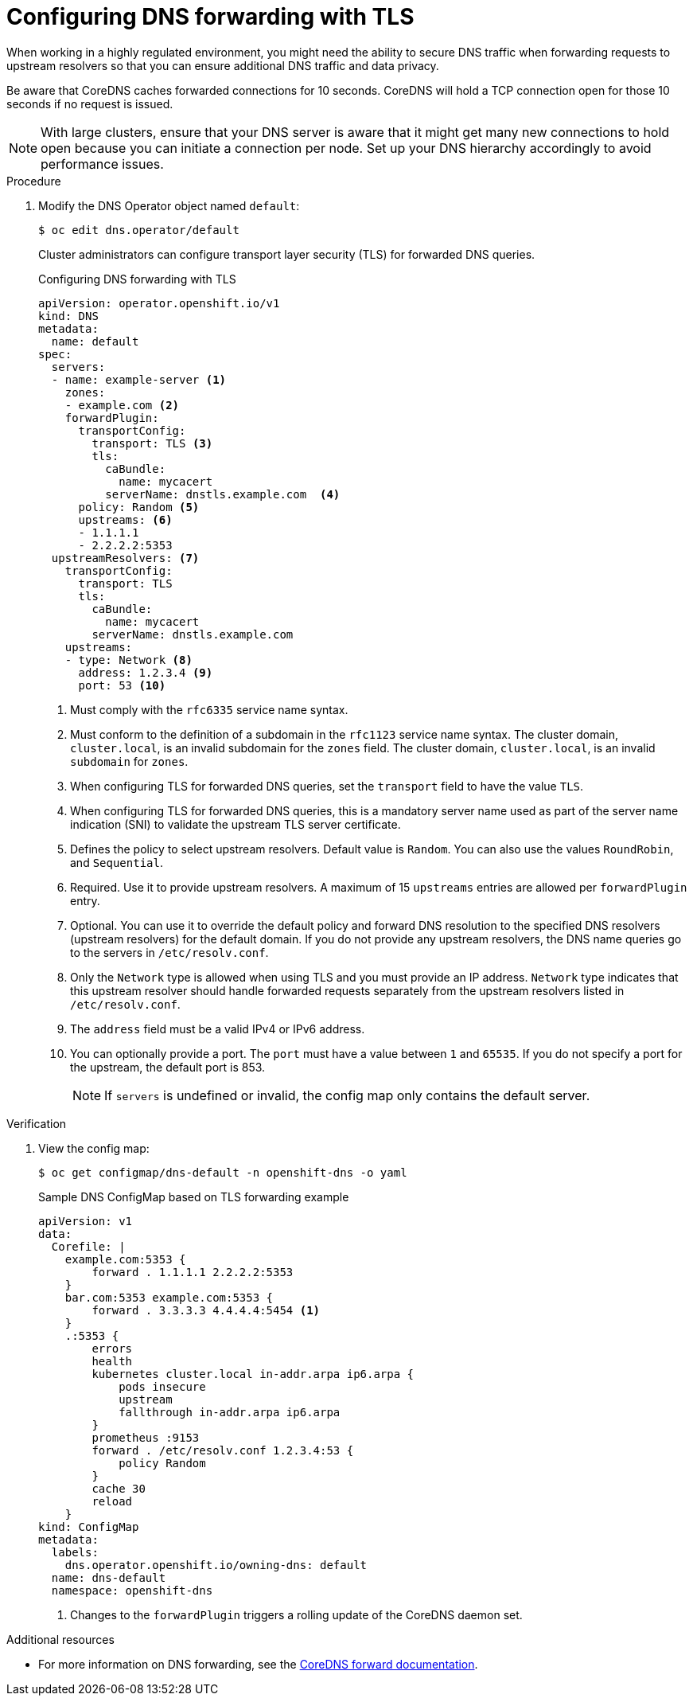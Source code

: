 // Module included in the following assemblies:
//
// * networking/dns-operator.adoc

:_mod-docs-content-type: PROCEDURE
[id="configuring-dns-forwarding-with-tls_{context}"]
= Configuring DNS forwarding with TLS

When working in a highly regulated environment, you might need the ability to secure DNS traffic when forwarding requests to upstream resolvers so that you can ensure additional DNS traffic and data privacy.

Be aware that CoreDNS caches forwarded connections for 10 seconds. CoreDNS will hold a TCP connection open for those 10 seconds if no request is issued.

[NOTE]
====
With large clusters, ensure that your DNS server is aware that it might get many new connections to hold open because you can initiate a connection per node. Set up your DNS hierarchy accordingly to avoid performance issues.
====

ifdef::openshift-rosa,openshift-dedicated[]
[IMPORTANT]
====
When specifying values for the `zones` parameter, ensure that you only forward to specific zones, such as your intranet. You must specify at least one zone. Otherwise, your cluster can lose functionality.
====
endif::[]

.Procedure

. Modify the DNS Operator object named `default`:
+
[source,terminal]
----
$ oc edit dns.operator/default
----
+
Cluster administrators can configure transport layer security (TLS) for forwarded DNS queries.
+
.Configuring DNS forwarding with TLS
[source,yaml]
----
apiVersion: operator.openshift.io/v1
kind: DNS
metadata:
  name: default
spec:
  servers:
  - name: example-server <1>
    zones:
    - example.com <2>
    forwardPlugin:
      transportConfig:
        transport: TLS <3>
        tls:
          caBundle:
            name: mycacert
          serverName: dnstls.example.com  <4>
      policy: Random <5>
      upstreams: <6>
      - 1.1.1.1
      - 2.2.2.2:5353
  upstreamResolvers: <7>
    transportConfig:
      transport: TLS
      tls:
        caBundle:
          name: mycacert
        serverName: dnstls.example.com
    upstreams:
    - type: Network <8>
      address: 1.2.3.4 <9>
      port: 53 <10>
----
<1> Must comply with the `rfc6335` service name syntax.
<2> Must conform to the definition of a subdomain in the `rfc1123` service name syntax. The cluster domain, `cluster.local`, is an invalid subdomain for the `zones` field. The cluster domain, `cluster.local`, is an invalid `subdomain` for `zones`.
<3> When configuring TLS for forwarded DNS queries, set the `transport` field to have the value `TLS`.
<4> When configuring TLS for forwarded DNS queries, this is a mandatory server name used as part of the server name indication (SNI) to validate the upstream TLS server certificate.
<5> Defines the policy to select upstream resolvers. Default value is `Random`. You can also use the values `RoundRobin`, and `Sequential`.
<6> Required. Use it to provide upstream resolvers. A maximum of 15 `upstreams` entries are allowed per `forwardPlugin` entry.
<7> Optional. You can use it to override the default policy and forward DNS resolution to the specified DNS resolvers (upstream resolvers) for the default domain. If you do not provide any upstream resolvers, the DNS name queries go to the servers in `/etc/resolv.conf`.
<8> Only the `Network` type is allowed when using TLS and you must provide an IP address. `Network` type indicates that this upstream resolver should handle forwarded requests separately from the upstream resolvers listed in `/etc/resolv.conf`.
<9> The `address` field must be a valid IPv4 or IPv6 address.
<10> You can optionally provide a port. The `port` must have a value between `1` and `65535`. If you do not specify a port for the upstream, the default port is 853.
+
[NOTE]
====
If `servers` is undefined or invalid, the config map only contains the default server.
====

.Verification

. View the config map:
+
[source,terminal]
----
$ oc get configmap/dns-default -n openshift-dns -o yaml
----
+
.Sample DNS ConfigMap based on TLS forwarding example
[source,yaml]
----
apiVersion: v1
data:
  Corefile: |
    example.com:5353 {
        forward . 1.1.1.1 2.2.2.2:5353
    }
    bar.com:5353 example.com:5353 {
        forward . 3.3.3.3 4.4.4.4:5454 <1>
    }
    .:5353 {
        errors
        health
        kubernetes cluster.local in-addr.arpa ip6.arpa {
            pods insecure
            upstream
            fallthrough in-addr.arpa ip6.arpa
        }
        prometheus :9153
        forward . /etc/resolv.conf 1.2.3.4:53 {
            policy Random
        }
        cache 30
        reload
    }
kind: ConfigMap
metadata:
  labels:
    dns.operator.openshift.io/owning-dns: default
  name: dns-default
  namespace: openshift-dns
----
<1> Changes to the `forwardPlugin` triggers a rolling update of the CoreDNS daemon set.

[role="_additional-resources"]
.Additional resources

* For more information on DNS forwarding, see the link:https://coredns.io/plugins/forward/[CoreDNS forward documentation].
